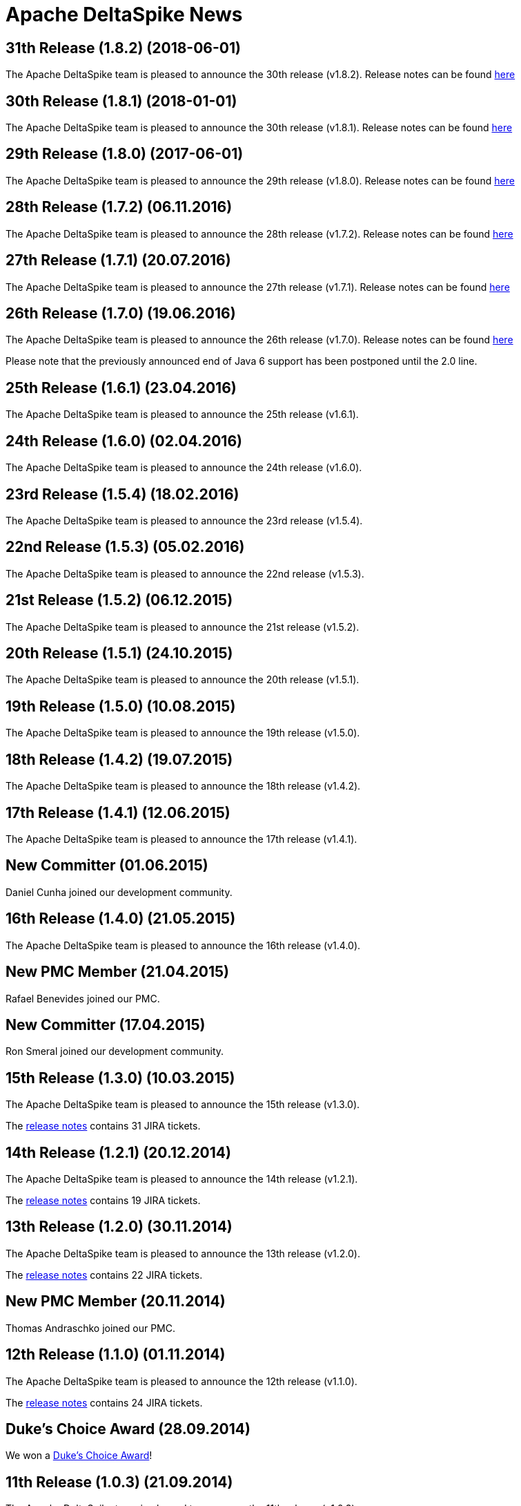 :notoc:

= Apache DeltaSpike News

:Notice: Licensed to the Apache Software Foundation (ASF) under one or more contributor license agreements. See the NOTICE file distributed with this work for additional information regarding copyright ownership. The ASF licenses this file to you under the Apache License, Version 2.0 (the "License"); you may not use this file except in compliance with the License. You may obtain a copy of the License at. http://www.apache.org/licenses/LICENSE-2.0 . Unless required by applicable law or agreed to in writing, software distributed under the License is distributed on an "AS IS" BASIS, WITHOUT WARRANTIES OR  CONDITIONS OF ANY KIND, either express or implied. See the License for the specific language governing permissions and limitations under the License.

== 31th Release (1.8.2) (2018-06-01)

The Apache DeltaSpike team is pleased to announce the 30th release
(v1.8.2).  Release notes can be found https://s.apache.org/DeltaSpike_1.8.2[here]

== 30th Release (1.8.1) (2018-01-01)

The Apache DeltaSpike team is pleased to announce the 30th release
(v1.8.1).  Release notes can be found https://s.apache.org/DeltaSpike_1.8.1[here]

== 29th Release (1.8.0) (2017-06-01)

The Apache DeltaSpike team is pleased to announce the 29th release
(v1.8.0).  Release notes can be found https://s.apache.org/DeltaSpike-1.8.0[here]

== 28th Release (1.7.2) (06.11.2016)

The Apache DeltaSpike team is pleased to announce the 28th release
(v1.7.2).  Release notes can be found https://s.apache.org/DeltaSpike-1.7.2[here]

== 27th Release (1.7.1) (20.07.2016)

The Apache DeltaSpike team is pleased to announce the 27th release
(v1.7.1).  Release notes can be found https://s.apache.org/DeltaSpike-1.7.1[here]

== 26th Release (1.7.0) (19.06.2016)

The Apache DeltaSpike team is pleased to announce the 26th release
(v1.7.0).  Release notes can be found https://s.apache.org/DeltaSpike-1.7.0[here]

Please note that the previously announced end of Java 6 support has
been postponed until the 2.0 line.

== 25th Release (1.6.1) (23.04.2016)

The Apache DeltaSpike team is pleased to announce the 25th release
(v1.6.1).

== 24th Release (1.6.0) (02.04.2016)

The Apache DeltaSpike team is pleased to announce the 24th release
(v1.6.0).

== 23rd Release (1.5.4) (18.02.2016)

The Apache DeltaSpike team is pleased to announce the 23rd release
(v1.5.4).

== 22nd Release (1.5.3) (05.02.2016)

The Apache DeltaSpike team is pleased to announce the 22nd release
(v1.5.3).

== 21st Release (1.5.2) (06.12.2015)

The Apache DeltaSpike team is pleased to announce the 21st release
(v1.5.2).

== 20th Release (1.5.1) (24.10.2015)

The Apache DeltaSpike team is pleased to announce the 20th release
(v1.5.1).

== 19th Release (1.5.0) (10.08.2015)

The Apache DeltaSpike team is pleased to announce the 19th release
(v1.5.0).

== 18th Release (1.4.2) (19.07.2015)

The Apache DeltaSpike team is pleased to announce the 18th release
(v1.4.2).


== 17th Release (1.4.1) (12.06.2015)

The Apache DeltaSpike team is pleased to announce the 17th release
(v1.4.1).

== New Committer (01.06.2015)

Daniel Cunha joined our development community.

== 16th Release (1.4.0) (21.05.2015)

The Apache DeltaSpike team is pleased to announce the 16th release
(v1.4.0).

== New PMC Member (21.04.2015)

Rafael Benevides joined our PMC.

== New Committer (17.04.2015)

Ron Smeral joined our development community.

== 15th Release (1.3.0) (10.03.2015)

The Apache DeltaSpike team is pleased to announce the 15th release
(v1.3.0).

The http://s.apache.org/DeltaSpike_1.3.0[release notes] contains 31 JIRA tickets.

== 14th Release (1.2.1) (20.12.2014)

The Apache DeltaSpike team is pleased to announce the 14th release
(v1.2.1).

The http://s.apache.org/DeltaSpike_1.2.1[release notes] contains 19 JIRA tickets.


== 13th Release (1.2.0) (30.11.2014)

The Apache DeltaSpike team is pleased to announce the 13th release
(v1.2.0).

The http://s.apache.org/DeltaSpike_1.2.0[release notes] contains 22 JIRA tickets.

== New PMC Member (20.11.2014)

Thomas Andraschko joined our PMC.

== 12th Release (1.1.0) (01.11.2014)


The Apache DeltaSpike team is pleased to announce the 12th release (v1.1.0).

The http://s.apache.org/DeltaSpike_1.1.0[release notes] contains 24 JIRA tickets.


== Duke's Choice Award (28.09.2014)

We won a https://blogs.oracle.com/java/entry/2014_duke_s_choice_award[Duke's Choice Award]!


== 11th Release (1.0.3) (21.09.2014)


The Apache DeltaSpike team is pleased to announce the 11th release (v1.0.3).

The http://s.apache.org/DeltaSpike_1.0.3[release notes] contains 20 JIRA tickets.


== 10th Release (1.0.2) (17.08.2014)

The Apache DeltaSpike team is pleased to announce the 10th release (v1.0.2).

The http://s.apache.org/DeltaSpike_1.0.2[release notes] contains 15 JIRA tickets.


== 9th Release (1.0.1) (13.07.2014)


The Apache DeltaSpike team is pleased to announce the 9th release (v1.0.1).

The http://s.apache.org/DeltaSpike_1.0.1[release notes] contains 18 JIRA tickets.

== 8th Release (1.0.0) (14.06.2014)


The Apache DeltaSpike team is pleased to announce the 8th release (v1.0.0).

The http://s.apache.org/DeltaSpike_1.0.0[release notes] contains 48 JIRA tickets.

== New Committer (18.05.2014)

Rafael Benevides joined our development community.


== 7th Release (0.7) (03.05.2014)


The Apache DeltaSpike team is pleased to announce the 7th release (v0.7).

The http://s.apache.org/DS-0.7-RNotes[release notes] contains 35 JIRA tickets.


== 6th Release (0.6) (20.03.2014)

The Apache DeltaSpike team is pleased to announce the 6th release (v0.6).

The http://s.apache.org/DS-0.6-RNotes[release notes] contains 102 JIRA tickets.


== New Committer (14.12.2013)

Thomas Andraschko joined our development community.


== 5th Release (0.5) (18.09.2013)


The Apache DeltaSpike team is pleased to announce the 5th release (v0.5).

The http://s.apache.org/DS-0.5-RNotes[release notes] contains 29 JIRA tickets.


== 4th Release (0.4) (31.05.2013)


The Apache DeltaSpike team is pleased to announce the fourth release (v0.4). 
This is our first release as a top level project!

The http://s.apache.org/DS-0.4-RNotes[release notes] contains a large list of bug fixes and new features.


== Graduation (28.05.2013)


The Apache DeltaSpike team is pleased to announce that we have complete graduation as a top level project.


== 3rd Release (0.3 incubating) (22.08.2012)


The Apache DeltaSpike team is pleased to announce the second release (v0.3-incubating).

The http://s.apache.org/DeltaSpike_03incubating[release notes] contains 104 JIRA tickets.


== New Committer (21.08.2012)

Bolesław Dawidowicz joined our development community.


== New Committers (11.07.2012)


Charles Moulliard and Romain Manni-Bucau joined our development community.


== Apache CMS (30.05.2012)

The setup of the project-site in Apache CMS started.


== 2nd Release (0.2 incubating) (22.04.2012)


The Apache DeltaSpike team is pleased to announce the second release (v0.2-incubating).

The http://s.apache.org/DeltaSpike_02incubating[release notes] contains 61 JIRA tickets.


== 1st Release (0.1 incubating) (10.02.2012)

The Apache DeltaSpike team is pleased to http://s.apache.org/cTt[announce] the first release (v0.1-incubating).

The first release contains about 5 000 lines of code (including tests and 10 000 including comments). The http://s.apache.org/DeltaSpike_01incubating[release notes] contains 42 JIRA tickets.


== Execution of integration tests with remote servers (01.02.2012)


C4J helps us with nightly builds which deploy our integration tests to remote-servers (AS7 and GF3).

== New Committer (29.01.2012)


Lukasz Lenart joined our development community.


== New Committer (28.01.2012)

Christian Kaltepoth joined our development community.


== New Committer (27.01.2012)


Rudy De Busscher joined our development community.


== Nabble Mirror (21.01.2012)


Dan Allen created a http://s.apache.org/deltaspike-dev_nabble[Nabble mirror] for the dev-list (based on http://incubator.apache.org/mail/deltaspike-dev/)


== New Committers (13.01.2012)

Dan Allen and Lincoln Baxter III are our first committers after the initial committers.


== GitHub Mirror (12.01.2012)


The infra team created our mirror (https://github.com/apache/incubator-deltaspike)


== Creation of the Status Page (30.12.2011)


We created an initial version of our status page (http://incubator.apache.org/guides/website.html)


== Nightly builds (29.12.2011)


The infra team added the GIT plugin to Jenkins and we created build jobs for nightly builds which get deployed to
https://repository.apache.org/content/groups/snapshots/org/apache/deltaspike/


== Sonar build (29.12.2011)

Gavin McDonald did the Sonar setup
(https://analysis.apache.org/dashboard/index/org.apache.deltaspike:deltaspike-project)


== First Commit (22.12.2011)

The infra team created our GIT repository and we made the first commit.


== First JIRA ticket (13.12.2011)


We created our JIRA project and filed the first ticket.


== First report 12.2011 (12.12.2011)

We submitted the first report to
http://wiki.apache.org/incubator/December2011


== Twitter Account


We created our Twitter account https://twitter.com/deltaspiketeam[@DeltaSpikeTeam]


== Mailing-lists (8.12.2011)

Matt Benson created our https://s.apache.org/Kpg[mailing-lists].


== Vote closed (7.12.2011)


The vote to join the incubator was closed. There were 8 binding +1
votes, 3 non-binding +1 votes and no -1 votes. In parallel several other
folks showed up and told us that they are interested to join the effort.

We start with the following initial committers (and therefore PPMC
members):

* Andy Gibson
* Antoine Sabot-Durand
* Arne Limburg
* Brian Leathem
* Cody Lerum
* David Blevins
* George Gastaldi
* Gerhard Petracek
* Jakob Korherr
* Jason Porter
* John Ament
* Jozef Hartinger
* Ken Finnigan
* Marius Bogoevici
* Mark Struberg
* Matthias Wessendorf
* Pete Muir
* Pete Royle
* Rick Hightower
* Shane Bryzak
* Stuart Douglas

Our mentors are:

* David Blevins
* Gerhard Petracek
* Jim Jagielski
* Mark Struberg
* Matt Benson
* Matthias Wessendorf


== Vote to join the Incubator (4.12.2011)


Gerhard Petracek started the official http://s.apache.org/h8[vote].


== Proposal (30.11.2011)


After some discussions between the teams (of Apache MyFaces CODI, Seam3 and CDISource), Mark Struberg submitted the
http://wiki.apache.org/incubator/DeltaSpikeProposal[proposal]. Since Spike couldn't be used as project-name, we agreed on DeltaSpike as initial code name (delta because it closes several gaps).
